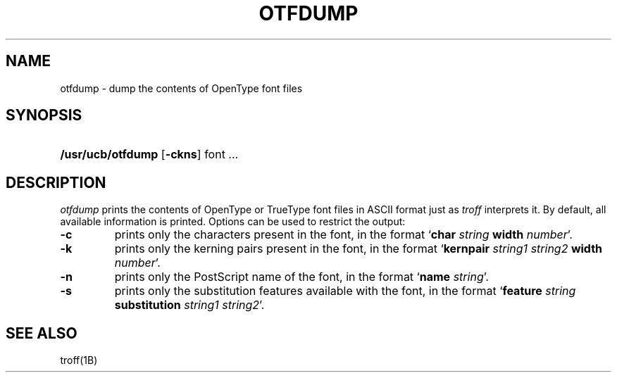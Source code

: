 .\"
.\" Sccsid @(#)otfdump.1	1.4 (gritter) 2/2/07
.TH OTFDUMP 1 "2/2/07" "Heirloom Documentation Tools" "User Commands"
.SH NAME
otfdump \- dump the contents of OpenType font files
.SH SYNOPSIS
.HP
.ad l
.nh
\fB/usr/ucb/otfdump\fR
[\fB\-ckns\fR]
font ...
.br
.hy 1
.ad b
.SH DESCRIPTION
.I otfdump
prints the contents of OpenType or TrueType font files
in ASCII format
just as
.I troff
interprets it.
By default,
all available information is printed.
Options can be used to restrict the output:
.TP
.B \-c
prints only the characters present in the font,
in the format `\fBchar \fIstring \fBwidth \fInumber\fR'.
.TP
.B \-k
prints only the kerning pairs present in the font,
in the format `\fBkernpair \fIstring1 string2 \fBwidth \fInumber\fR'.
.TP
.B \-n
prints only the PostScript name of the font,
in the format `\fBname \fIstring\fR'.
.TP
.B \-s
prints only the substitution features available with the font,
in the format `\fBfeature \fIstring \fBsubstitution \fIstring1 string2\fR'.
.SH "SEE ALSO"
troff(1B)
